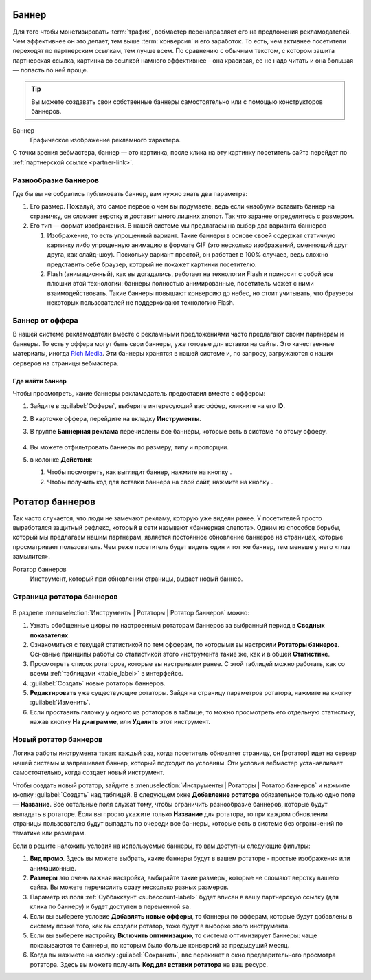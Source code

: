 .. banners-label:

======
Баннер
======

Для того чтобы монетизировать :term:`трафик`, вебмастер перенаправляет его на предложения рекламодателей. Чем эффективнее он это делает, тем выше :term:`конверсия` и его заработок. То есть, чем активнее посетители переходят по партнерским ссылкам, тем лучше всем. По сравнению с обычным текстом, с котором зашита партнерская ссылка, картинка со ссылкой намного эффективнее - она красивая, ее не надо читать и она большая — попасть по ней проще.

.. tip:: Вы можете создавать свои собственные баннеры самостоятельно или с помощью конструкторов баннеров.

Баннер
   Графическое изображение рекламного характера.
  
С точки зрения вебмастера, баннер — это картинка, после клика на эту картинку посетитель сайта перейдет по :ref:`партнерской ссылке <partner-link>`. 

*********************
Разнообразие баннеров
*********************

Где бы вы не собрались публиковать баннер, вам нужно знать два параметра:

#. Его размер. Пожалуй, это самое первое о чем вы подумаете, ведь если «наобум» вставить баннер на страничку, он сломает верстку и доставит много лишних хлопот. Так что заранее определитесь с размером.
#. Его тип — формат изображения. В нашей системе мы предлагаем на выбор два варианта баннеров

   #. Изображение, то есть упрощенный вариант. Такие баннеры в основе своей содержат статичную картинку либо упрощенную анимацию в формате GIF (это несколько изображений, сменяющий друг друга, как слайд-шоу). Поскольку вариант простой, он работает в 100% случаев, ведь сложно представить себе браузер, который не покажет картинки посетителю.
      
      .. seealso::  
      
         * Подробнее о технологии `Flash <https://ru.wikipedia.org/wiki/Adobe_Flash>`_.
         * Про Rich Media подробнее `здесь <https://en.wikipedia.org/wiki/Interactive_media>`_.
      
   #. Flash (анимационный), как вы догадались, работает на технологии Flash и приносит с собой все плюшки этой технологии: баннеры полностью анимированные, посетитель может с ними взаимодействовать. Такие баннеры повышают конверсию до небес, но стоит учитывать, что браузеры некоторых пользователей не поддерживают технологию Flash.

****************
Баннер от оффера
****************

В нашей системе рекламодатели вместе с рекламными предложениями часто предлагают своим партнерам и баннеры. То есть у оффера могут быть свои баннеры, уже готовые для вставки на сайты. Это качественные материалы, иногда `Rich Media <https://en.wikipedia.org/wiki/Interactive_media>`_. Эти баннеры хранятся в нашей системе и, по запросу, загружаются с наших серверов на страницы вебмастера.

Где найти баннер
================

Чтобы просмотреть, какие баннеры рекламодатель предоставил вместе с оффером:

#. Зайдите в :guilabel:`Офферы`, выберите интересующий вас оффер, кликните на его **ID**.
#. В карточке оффера, перейдите на вкладку **Инструменты**.
#. В группе **Баннерная реклама** перечислены все баннеры, которые есть в системе по этому офферу. 

   .. figure:: ../../img/instruments/banners/inside_offer.png
      :scale: 100 %
      :align: center
      :alt: Баннеры от оффера

#. Вы можете отфильтровать баннеры по размеру, типу и пропорции.
#. в колонке **Действия**:

   #. Чтобы посмотреть, как выглядит баннер, нажмите на кнопку |eye| .
   #. Чтобы получить код для вставки баннера на свой сайт, нажмите на кнопку |brackets|.
  
================
Ротатор баннеров
================

.. seealso:: Узнайте больше про `баннерную слепоту <https://ru.wikipedia.org/wiki/%D0%91%D0%B0%D0%BD%D0%BD%D0%B5%D1%80%D0%BD%D0%B0%D1%8F_%D1%81%D0%BB%D0%B5%D0%BF%D0%BE%D1%82%D0%B0>`_ и о том, `как с ней бороться <https://www.nngroup.com/articles/how-users-read-on-the-web/>`_.

Так часто случается, что люди не замечают рекламу, которую уже видели ранее. У посетителей просто выработался защитный рефлекс, который в сети называют «баннерная слепота». Одним из способов борьбы, который мы предлагаем нашим партнерам, является постоянное обновление баннеров на страницах, которые просматривает пользователь. Чем реже посетитель будет видеть один и тот же баннер, тем меньше у него «глаз замылится».

Ротатор баннеров
  Инструмент, который при обновлении страницы, выдает новый баннер.

**************************
Страница ротатора баннеров
**************************

.. figure:: ../../img/instruments/banners/rotator_page.png
  :scale: 100 %
  :align: center
  :alt: Страница ротатора

В разделе :menuselection:`Инструменты | Ротаторы | Ротатор баннеров`  можно:

#. Узнать обобщенные цифры по настроенным ротаторам баннеров за выбранный период в **Сводных показателях**.
#. Ознакомиться с текущей статистикой по тем офферам, по которыми вы настроили **Ротаторы баннеров**. Основные принципы работы со статистикой этого инструмента такие же, как и в общей **Статистике**.
#. Просмотреть список ротаторов, которые вы настраивали ранее. С этой таблицей можно работать, как со всеми :ref:`таблицами <ttable_label>` в интерфейсе.
#. :guilabel:`Создать` новые ротаторы баннеров.
#. **Редактировать** уже существующие ротаторы. Зайдя на страницу параметров ротатора, нажмите на кнопку :guilabel:`Изменить`.
#. Если проставить галочку у одного из ротаторов в таблице, то можно просмотреть его отдельную статистику, нажав кнопку **На диаграмме**, или **Удалить** этот инструмент.

**********************
Новый ротатор баннеров
**********************

Логика работы инструмента такая: каждый раз, когда посетитель обновляет страницу, он [ротатор] идет на сервер нашей системы и запрашивает баннер, который подходит по условиям. Эти условия вебмастер устанавливает самостоятельно, когда создает новый инструмент.

Чтобы создать новый ротатор, зайдите в :menuselection:`Инструменты | Ротаторы | Ротатор баннеров` и нажмите кнопку :guilabel:`Создать` над таблицей. В следующем окне **Добавление ротатора** обязательное только одно поле — **Название**. Все остальные поля служат тому, чтобы ограничить разнообразие баннеров, которые будут выпадать в ротаторе. Если вы просто укажите только **Название** для ротатора, то при каждом обновлении страницы пользователю будут выпадать по очереди все баннеры, которые есть в системе без ограничений по тематике или размерам.

Если в решите наложить условия на используемые баннеры, то вам доступны следующие фильтры:

#. **Вид промо**. Здесь вы можете выбрать, какие баннеры будут в вашем ротаторе - простые изображения или анимационные.
#. **Размеры** это очень важная настройка, выбирайте такие размеры, которые не сломают верстку вашего сайта. Вы можете перечислить сразу несколько  разных размеров.
#. Параметр из поля :ref:`Суббаккаунт <subaccount-label>` будет вписан в вашу партнерскую ссылку (для клика по баннеру) и будет доступен в переменной ``sa``.
#. Если вы выберете условие **Добавлять новые офферы**, то баннеры по офферам, которые будут добавлены в систему позже того, как вы создали ротатор, тоже будут в выборке этого инструмента.
#. Если вы выберете настройку **Включить оптимизацию**, то система оптимизирует баннеры: чаще показываются те баннеры, по которым было больше конверсий за предыдущий месяц.
#. Когда вы нажмете на кнопку :guilabel:`Сохранить`, вас перекинет в окно предварительного просмотра ротатора. Здесь вы можете получить **Код для вставки ротатора** на ваш ресурс.

.. |brackets| image:: ../../img/instruments/banners/brackets.png
.. |eye| image:: ../../img/instruments/banners/eye.png

